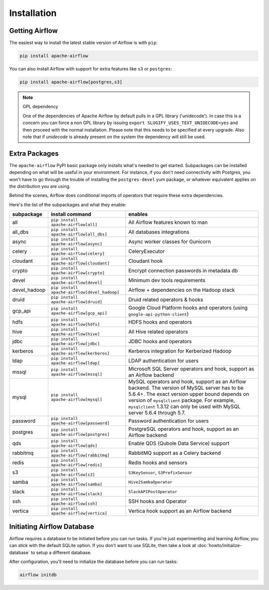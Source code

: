 Installation
------------

Getting Airflow
'''''''''''''''

The easiest way to install the latest stable version of Airflow is with ``pip``:

.. code-block:: bash

    pip install apache-airflow

You can also install Airflow with support for extra features like ``s3`` or ``postgres``:

.. code-block:: bash

    pip install apache-airflow[postgres,s3]

.. note:: GPL dependency

    One of the dependencies of Apache Airflow by default pulls in a GPL library ('unidecode').
    In case this is a concern you can force a non GPL library by issuing
    ``export SLUGIFY_USES_TEXT_UNIDECODE=yes`` and then proceed with the normal installation.
    Please note that this needs to be specified at every upgrade. Also note that if `unidecode`
    is already present on the system the dependency will still be used.

Extra Packages
''''''''''''''

The ``apache-airflow`` PyPI basic package only installs what's needed to get started.
Subpackages can be installed depending on what will be useful in your
environment. For instance, if you don't need connectivity with Postgres,
you won't have to go through the trouble of installing the ``postgres-devel``
yum package, or whatever equivalent applies on the distribution you are using.

Behind the scenes, Airflow does conditional imports of operators that require
these extra dependencies.

Here's the list of the subpackages and what they enable:

+---------------+----------------------------------------------+-------------------------------------------------+
| subpackage    | install command                              | enables                                         |
+===============+==============================================+=================================================+
| all           | ``pip install apache-airflow[all]``          | All Airflow features known to man               |
+---------------+----------------------------------------------+-------------------------------------------------+
| all_dbs       | ``pip install apache-airflow[all_dbs]``      | All databases integrations                      |
+---------------+----------------------------------------------+-------------------------------------------------+
| async         | ``pip install apache-airflow[async]``        | Async worker classes for Gunicorn               |
+---------------+----------------------------------------------+-------------------------------------------------+
| celery        | ``pip install apache-airflow[celery]``       | CeleryExecutor                                  |
+---------------+----------------------------------------------+-------------------------------------------------+
| cloudant      | ``pip install apache-airflow[cloudant]``     | Cloudant hook                                   |
+---------------+----------------------------------------------+-------------------------------------------------+
| crypto        | ``pip install apache-airflow[crypto]``       | Encrypt connection passwords in metadata db     |
+---------------+----------------------------------------------+-------------------------------------------------+
| devel         | ``pip install apache-airflow[devel]``        | Minimum dev tools requirements                  |
+---------------+----------------------------------------------+-------------------------------------------------+
| devel_hadoop  | ``pip install apache-airflow[devel_hadoop]`` | Airflow + dependencies on the Hadoop stack      |
+---------------+----------------------------------------------+-------------------------------------------------+
| druid         | ``pip install apache-airflow[druid]``        | Druid related operators & hooks                 |
+---------------+----------------------------------------------+-------------------------------------------------+
| gcp_api       | ``pip install apache-airflow[gcp_api]``      | Google Cloud Platform hooks and operators       |
|               |                                              | (using ``google-api-python-client``)            |
+---------------+----------------------------------------------+-------------------------------------------------+
| hdfs          | ``pip install apache-airflow[hdfs]``         | HDFS hooks and operators                        |
+---------------+----------------------------------------------+-------------------------------------------------+
| hive          | ``pip install apache-airflow[hive]``         | All Hive related operators                      |
+---------------+----------------------------------------------+-------------------------------------------------+
| jdbc          | ``pip install apache-airflow[jdbc]``         | JDBC hooks and operators                        |
+---------------+----------------------------------------------+-------------------------------------------------+
| kerberos      | ``pip install apache-airflow[kerberos]``     | Kerberos integration for Kerberized Hadoop      |
+---------------+----------------------------------------------+-------------------------------------------------+
| ldap          | ``pip install apache-airflow[ldap]``         | LDAP authentication for users                   |
+---------------+----------------------------------------------+-------------------------------------------------+
| mssql         | ``pip install apache-airflow[mssql]``        | Microsoft SQL Server operators and hook,        |
|               |                                              | support as an Airflow backend                   |
+---------------+----------------------------------------------+-------------------------------------------------+
| mysql         | ``pip install apache-airflow[mysql]``        | MySQL operators and hook, support as an Airflow |
|               |                                              | backend. The version of MySQL server has to be  |
|               |                                              | 5.6.4+. The exact version upper bound depends   |
|               |                                              | on version of ``mysqlclient`` package. For      |
|               |                                              | example, ``mysqlclient`` 1.3.12 can only be     |
|               |                                              | used with MySQL server 5.6.4 through 5.7.       |
+---------------+----------------------------------------------+-------------------------------------------------+
| password      | ``pip install apache-airflow[password]``     | Password authentication for users               |
+---------------+----------------------------------------------+-------------------------------------------------+
| postgres      | ``pip install apache-airflow[postgres]``     | PostgreSQL operators and hook, support as an    |
|               |                                              | Airflow backend                                 |
+---------------+----------------------------------------------+-------------------------------------------------+
| qds           | ``pip install apache-airflow[qds]``          | Enable QDS (Qubole Data Service) support        |
+---------------+----------------------------------------------+-------------------------------------------------+
| rabbitmq      | ``pip install apache-airflow[rabbitmq]``     | RabbitMQ support as a Celery backend            |
+---------------+----------------------------------------------+-------------------------------------------------+
| redis         | ``pip install apache-airflow[redis]``        | Redis hooks and sensors                         |
+---------------+----------------------------------------------+-------------------------------------------------+
| s3            | ``pip install apache-airflow[s3]``           | ``S3KeySensor``, ``S3PrefixSensor``             |
+---------------+----------------------------------------------+-------------------------------------------------+
| samba         | ``pip install apache-airflow[samba]``        | ``Hive2SambaOperator``                          |
+---------------+----------------------------------------------+-------------------------------------------------+
| slack         | ``pip install apache-airflow[slack]``        | ``SlackAPIPostOperator``                        |
+---------------+----------------------------------------------+-------------------------------------------------+
| ssh           | ``pip install apache-airflow[ssh]``          | SSH hooks and Operator                          |
+---------------+----------------------------------------------+-------------------------------------------------+
| vertica       | ``pip install apache-airflow[vertica]``      | Vertica hook support as an Airflow backend      |
+---------------+----------------------------------------------+-------------------------------------------------+

Initiating Airflow Database
'''''''''''''''''''''''''''

Airflow requires a database to be initiated before you can run tasks. If
you're just experimenting and learning Airflow, you can stick with the
default SQLite option. If you don't want to use SQLite, then take a look at
:doc:`howto/initialize-database` to setup a different database.

After configuration, you'll need to initialize the database before you can
run tasks:

.. code-block:: bash

    airflow initdb
